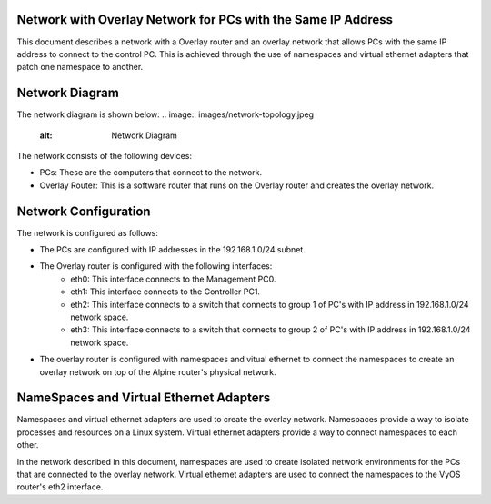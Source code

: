 Network with Overlay Network for PCs with the Same IP Address
=============================================================

This document describes a network with a Overlay router and an overlay network that allows PCs with the same IP address to connect to the control PC. This is achieved through the use of namespaces and virtual ethernet adapters that patch one namespace to another.

Network Diagram
===============
The network diagram is shown below:
.. image:: images/network-topology.jpeg
  :alt: Network Diagram
The network consists of the following devices:

* PCs: These are the computers that connect to the network.
* Overlay Router: This is a software router that runs on the Overlay router and creates the overlay network. 
  
Network Configuration
=====================
The network is configured as follows:

* The PCs are configured with IP addresses in the 192.168.1.0/24 subnet.
* The Overlay router is configured with the following interfaces:
   * eth0: This interface connects to the Management PC0.
   * eth1: This interface connects to the Controller PC1.
   * eth2: This interface connects to a switch that connects to group 1 of PC's with IP address in 192.168.1.0/24 network space.
   * eth3: This interface connects to a switch that connects to group 2 of PC's with IP address in 192.168.1.0/24 network space.

* The overlay router is configured with namespaces and vitual ethernet to connect the namespaces to create an overlay network on top of the Alpine router's physical network.


NameSpaces and Virtual Ethernet Adapters
========================================
Namespaces and virtual ethernet adapters are used to create the overlay network. Namespaces provide a way to isolate processes and resources on a Linux system. Virtual ethernet adapters provide a way to connect namespaces to each other.

In the network described in this document, namespaces are used to create isolated network environments for the PCs that are connected to the overlay network. Virtual ethernet adapters are used to connect the namespaces to the VyOS router's eth2 interface.